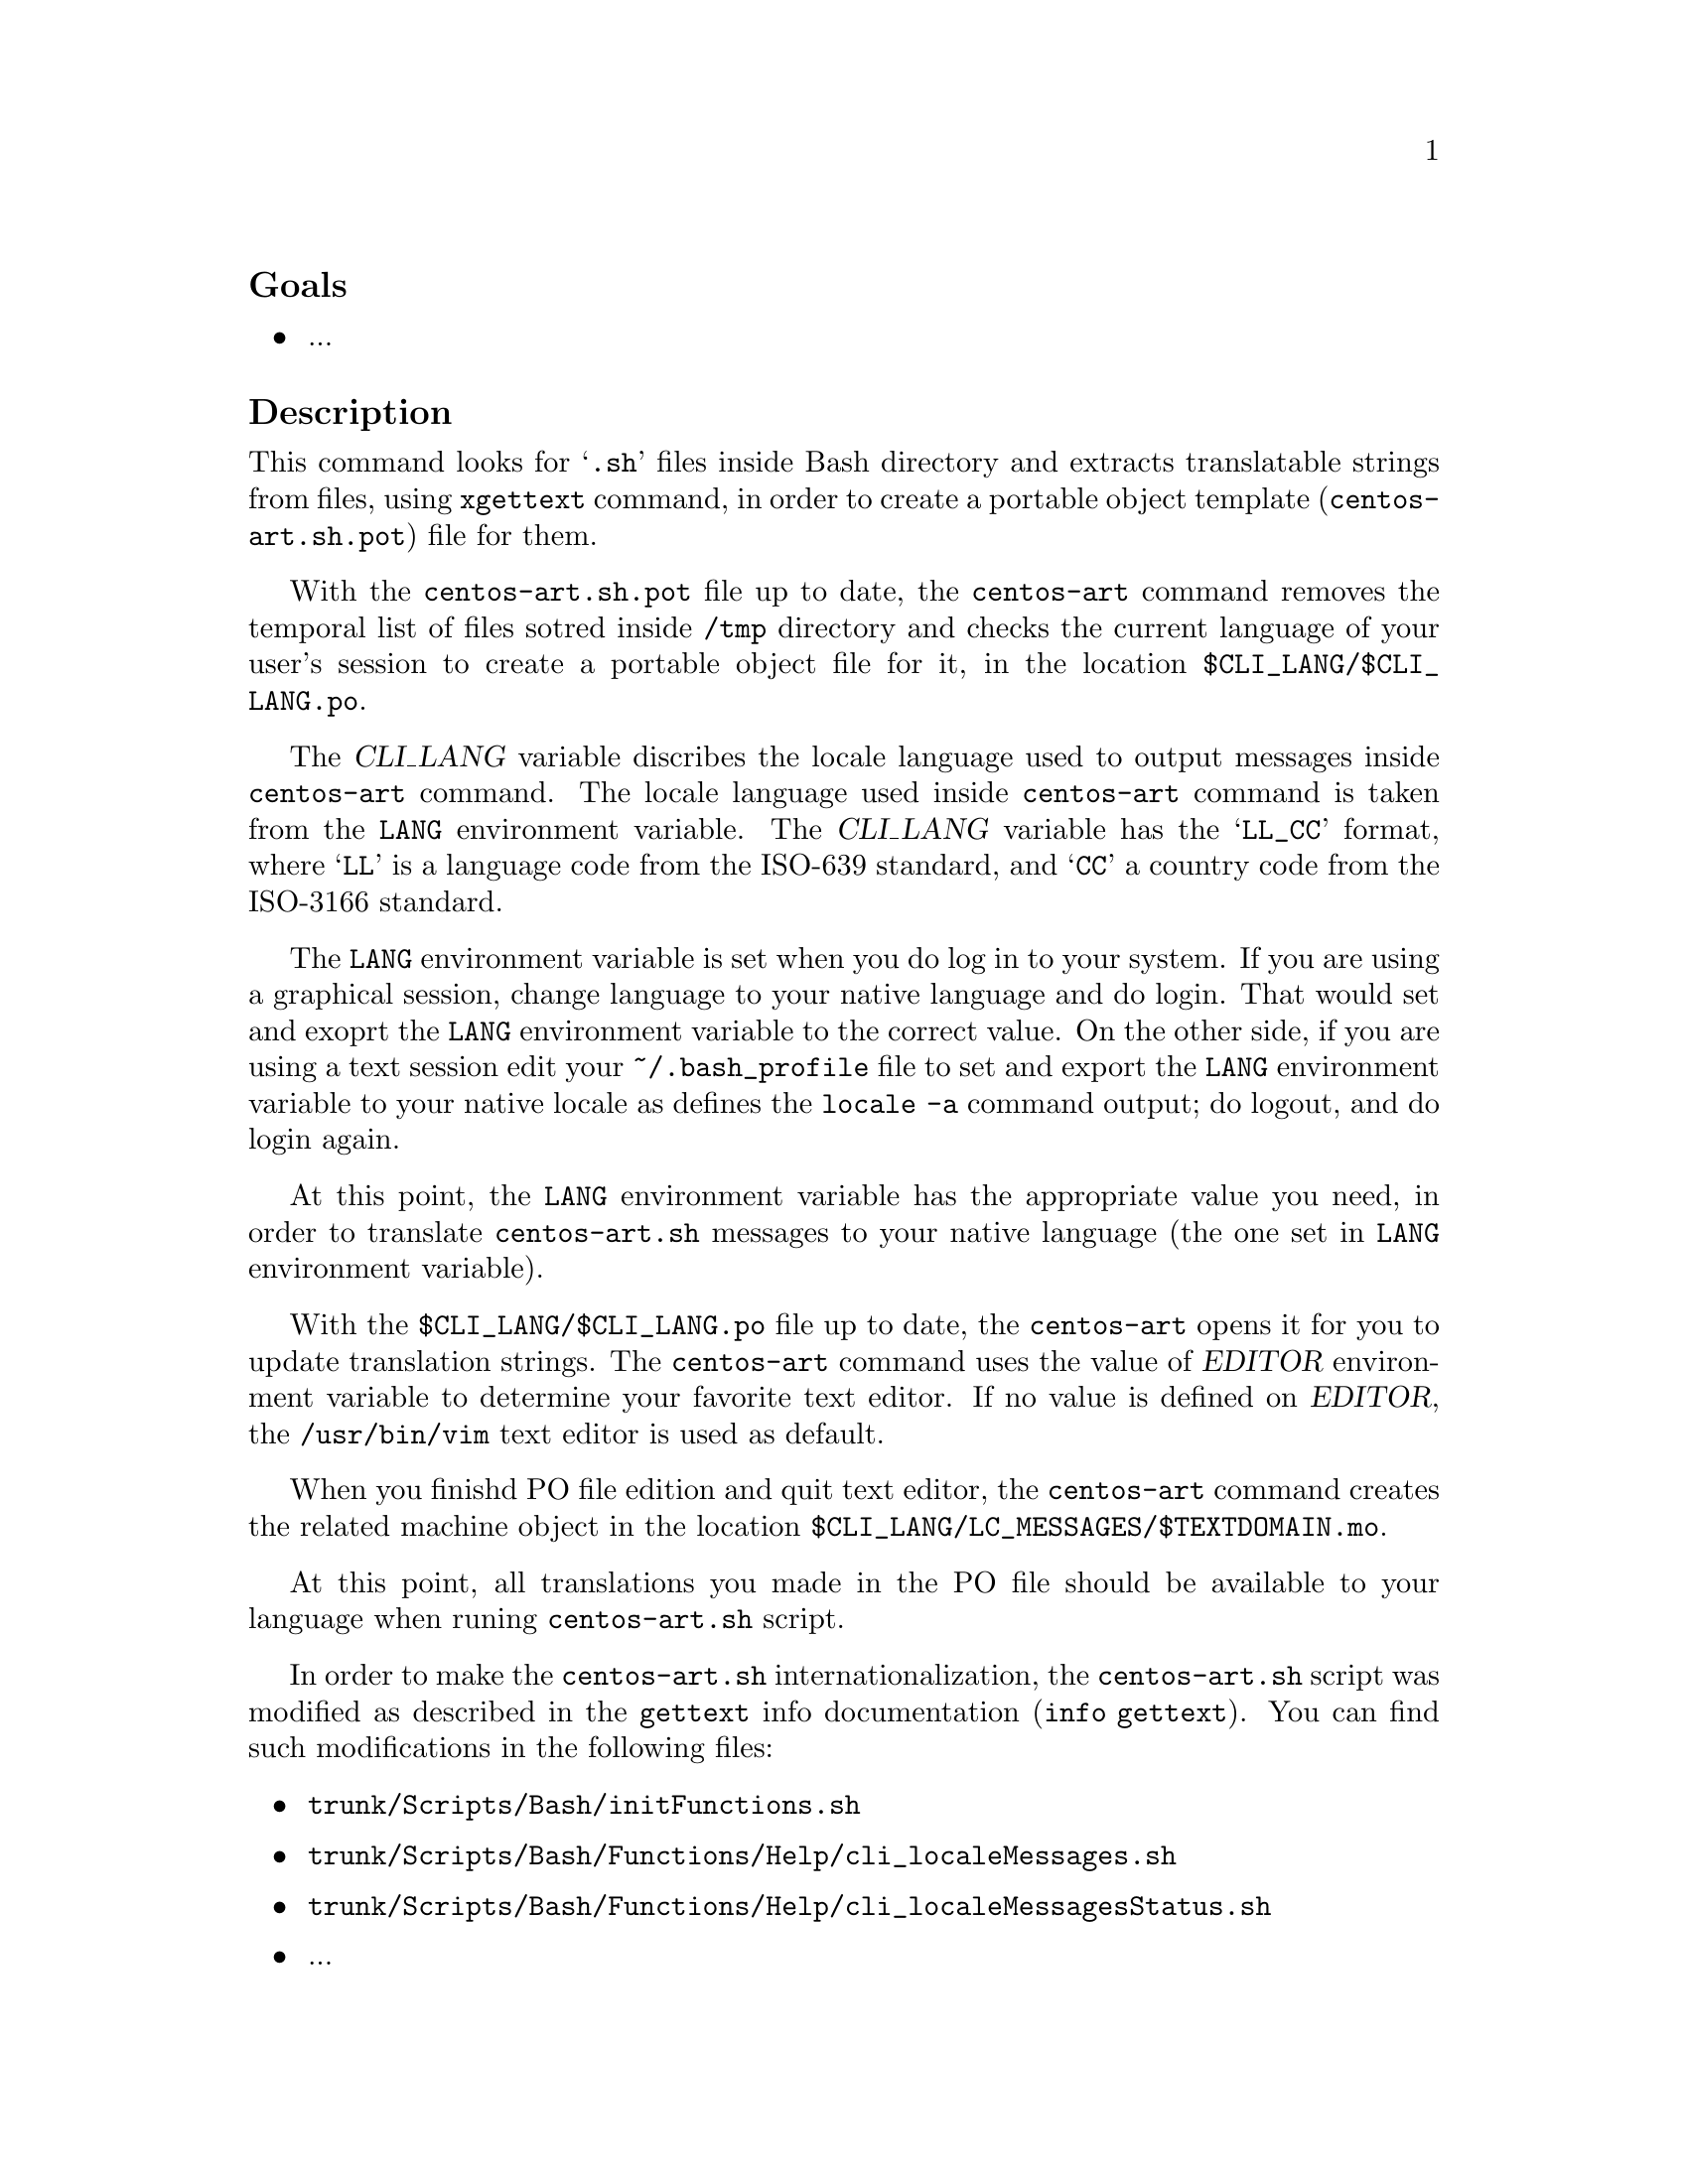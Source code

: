 @subheading Goals

@itemize
@item ...
@end itemize

@subheading Description

This command looks for @samp{.sh} files inside Bash directory and
extracts translatable strings from files, using @command{xgettext}
command, in order to create a portable object template
(@file{centos-art.sh.pot}) file for them.

With the @file{centos-art.sh.pot} file up to date, the
@command{centos-art} command removes the temporal list of files sotred
inside @file{/tmp} directory and checks the current language of your
user's session to create a portable object file for it, in the
location @file{$CLI_LANG/$CLI_LANG.po}. 

The @var{CLI_LANG} variable discribes the locale language used to
output messages inside @command{centos-art} command. The locale
language used inside @command{centos-art} command is taken from the
@env{LANG} environment variable.  The @var{CLI_LANG} variable has the
@samp{LL_CC} format, where @samp{LL} is a language code from the
ISO-639 standard, and @samp{CC} a country code from the ISO-3166
standard.

The @env{LANG} environment variable is set when you do log in to your
system. If you are using a graphical session, change language to your
native language and do login. That would set and exoprt the @env{LANG}
environment variable to the correct value. On the other side, if you
are using a text session edit your @file{~/.bash_profile} file to set
and export the @env{LANG} environment variable to your native locale
as defines the @command{locale -a} command output; do logout, and do
login again.

At this point, the @env{LANG} environment variable has the appropriate
value you need, in order to translate @command{centos-art.sh} messages
to your native language (the one set in @env{LANG} environment
variable). 

With the @file{$CLI_LANG/$CLI_LANG.po} file up to date, the
@command{centos-art} opens it for you to update translation strings.
The @command{centos-art} command uses the value of @var{EDITOR}
environment variable to determine your favorite text editor. If no
value is defined on @var{EDITOR}, the @file{/usr/bin/vim} text editor
is used as default.

When you finishd PO file edition and quit text editor, the
@command{centos-art} command creates the related machine object in the
location @file{$CLI_LANG/LC_MESSAGES/$TEXTDOMAIN.mo}.

At this point, all translations you made in the PO file should be
available to your language when runing @command{centos-art.sh} script. 

In order to make the @command{centos-art.sh} internationalization, the
@command{centos-art.sh} script was modified as described in the
@command{gettext} info documentation (@command{info gettext}).  You
can find such modifications in the following files:

@itemize
@item @file{trunk/Scripts/Bash/initFunctions.sh}
@item @file{trunk/Scripts/Bash/Functions/Help/cli_localeMessages.sh}
@item @file{trunk/Scripts/Bash/Functions/Help/cli_localeMessagesStatus.sh}
@end itemize

@itemize
@item ...
@end itemize

@subheading Usage

@table @samp
@item centos-art locale --edit
Use this command to translate command-line interface output messages
in the current system locale you are using (as specified in @env{LANG}
environment variable).
@item centos-art locale --list
Use this command to see the command-line interface locale report.
@end table

@subheading See also

@menu
@end menu

